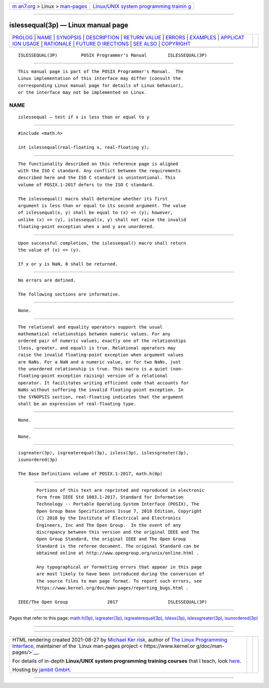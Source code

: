 .. container:: page-top

.. container:: nav-bar

   +----------------------------------+----------------------------------+
   | `m                               | `Linux/UNIX system programming   |
   | an7.org <../../../index.html>`__ | trainin                          |
   | > Linux >                        | g <http://man7.org/training/>`__ |
   | `man-pages <../index.html>`__    |                                  |
   +----------------------------------+----------------------------------+

--------------

islessequal(3p) — Linux manual page
===================================

+-----------------------------------+-----------------------------------+
| `PROLOG <#PROLOG>`__ \|           |                                   |
| `NAME <#NAME>`__ \|               |                                   |
| `SYNOPSIS <#SYNOPSIS>`__ \|       |                                   |
| `DESCRIPTION <#DESCRIPTION>`__ \| |                                   |
| `RETURN VALUE <#RETURN_VALUE>`__  |                                   |
| \| `ERRORS <#ERRORS>`__ \|        |                                   |
| `EXAMPLES <#EXAMPLES>`__ \|       |                                   |
| `APPLICAT                         |                                   |
| ION USAGE <#APPLICATION_USAGE>`__ |                                   |
| \| `RATIONALE <#RATIONALE>`__ \|  |                                   |
| `FUTURE D                         |                                   |
| IRECTIONS <#FUTURE_DIRECTIONS>`__ |                                   |
| \| `SEE ALSO <#SEE_ALSO>`__ \|    |                                   |
| `COPYRIGHT <#COPYRIGHT>`__        |                                   |
+-----------------------------------+-----------------------------------+
| .. container:: man-search-box     |                                   |
+-----------------------------------+-----------------------------------+

::

   ISLESSEQUAL(3P)         POSIX Programmer's Manual        ISLESSEQUAL(3P)


-----------------------------------------------------

::

          This manual page is part of the POSIX Programmer's Manual.  The
          Linux implementation of this interface may differ (consult the
          corresponding Linux manual page for details of Linux behavior),
          or the interface may not be implemented on Linux.

NAME
-------------------------------------------------

::

          islessequal — test if x is less than or equal to y


---------------------------------------------------------

::

          #include <math.h>

          int islessequal(real-floating x, real-floating y);


---------------------------------------------------------------

::

          The functionality described on this reference page is aligned
          with the ISO C standard. Any conflict between the requirements
          described here and the ISO C standard is unintentional. This
          volume of POSIX.1‐2017 defers to the ISO C standard.

          The islessequal() macro shall determine whether its first
          argument is less than or equal to its second argument. The value
          of islessequal(x, y) shall be equal to (x) <= (y); however,
          unlike (x) <= (y), islessequal(x, y) shall not raise the invalid
          floating-point exception when x and y are unordered.


-----------------------------------------------------------------

::

          Upon successful completion, the islessequal() macro shall return
          the value of (x) <= (y).

          If x or y is NaN, 0 shall be returned.


-----------------------------------------------------

::

          No errors are defined.

          The following sections are informative.


---------------------------------------------------------

::

          None.


---------------------------------------------------------------------------

::

          The relational and equality operators support the usual
          mathematical relationships between numeric values. For any
          ordered pair of numeric values, exactly one of the relationships
          (less, greater, and equal) is true. Relational operators may
          raise the invalid floating-point exception when argument values
          are NaNs. For a NaN and a numeric value, or for two NaNs, just
          the unordered relationship is true. This macro is a quiet (non-
          floating-point exception raising) version of a relational
          operator. It facilitates writing efficient code that accounts for
          NaNs without suffering the invalid floating-point exception. In
          the SYNOPSIS section, real-floating indicates that the argument
          shall be an expression of real-floating type.


-----------------------------------------------------------

::

          None.


---------------------------------------------------------------------------

::

          None.


---------------------------------------------------------

::

          isgreater(3p), isgreaterequal(3p), isless(3p), islessgreater(3p),
          isunordered(3p)

          The Base Definitions volume of POSIX.1‐2017, math.h(0p)


-----------------------------------------------------------

::

          Portions of this text are reprinted and reproduced in electronic
          form from IEEE Std 1003.1-2017, Standard for Information
          Technology -- Portable Operating System Interface (POSIX), The
          Open Group Base Specifications Issue 7, 2018 Edition, Copyright
          (C) 2018 by the Institute of Electrical and Electronics
          Engineers, Inc and The Open Group.  In the event of any
          discrepancy between this version and the original IEEE and The
          Open Group Standard, the original IEEE and The Open Group
          Standard is the referee document. The original Standard can be
          obtained online at http://www.opengroup.org/unix/online.html .

          Any typographical or formatting errors that appear in this page
          are most likely to have been introduced during the conversion of
          the source files to man page format. To report such errors, see
          https://www.kernel.org/doc/man-pages/reporting_bugs.html .

   IEEE/The Open Group               2017                   ISLESSEQUAL(3P)

--------------

Pages that refer to this page: `math.h(0p) <../man0/math.h.0p.html>`__, 
`isgreater(3p) <../man3/isgreater.3p.html>`__, 
`isgreaterequal(3p) <../man3/isgreaterequal.3p.html>`__, 
`isless(3p) <../man3/isless.3p.html>`__, 
`islessgreater(3p) <../man3/islessgreater.3p.html>`__, 
`isunordered(3p) <../man3/isunordered.3p.html>`__

--------------

--------------

.. container:: footer

   +-----------------------+-----------------------+-----------------------+
   | HTML rendering        |                       | |Cover of TLPI|       |
   | created 2021-08-27 by |                       |                       |
   | `Michael              |                       |                       |
   | Ker                   |                       |                       |
   | risk <https://man7.or |                       |                       |
   | g/mtk/index.html>`__, |                       |                       |
   | author of `The Linux  |                       |                       |
   | Programming           |                       |                       |
   | Interface <https:     |                       |                       |
   | //man7.org/tlpi/>`__, |                       |                       |
   | maintainer of the     |                       |                       |
   | `Linux man-pages      |                       |                       |
   | project <             |                       |                       |
   | https://www.kernel.or |                       |                       |
   | g/doc/man-pages/>`__. |                       |                       |
   |                       |                       |                       |
   | For details of        |                       |                       |
   | in-depth **Linux/UNIX |                       |                       |
   | system programming    |                       |                       |
   | training courses**    |                       |                       |
   | that I teach, look    |                       |                       |
   | `here <https://ma     |                       |                       |
   | n7.org/training/>`__. |                       |                       |
   |                       |                       |                       |
   | Hosting by `jambit    |                       |                       |
   | GmbH                  |                       |                       |
   | <https://www.jambit.c |                       |                       |
   | om/index_en.html>`__. |                       |                       |
   +-----------------------+-----------------------+-----------------------+

--------------

.. container:: statcounter

   |Web Analytics Made Easy - StatCounter|

.. |Cover of TLPI| image:: https://man7.org/tlpi/cover/TLPI-front-cover-vsmall.png
   :target: https://man7.org/tlpi/
.. |Web Analytics Made Easy - StatCounter| image:: https://c.statcounter.com/7422636/0/9b6714ff/1/
   :class: statcounter
   :target: https://statcounter.com/
